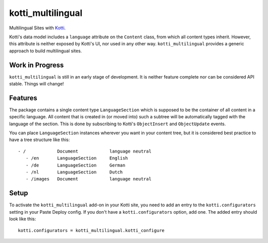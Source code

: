 ==================
kotti_multilingual
==================

Multilingual Sites with Kotti_.

Kotti's data model includes a ``language`` attribute on the ``Content`` class,
from which all content types inherit.  However, this attribute is neither
exposed by Kotti's UI, nor used in any other way.  ``kotti_multilingual``
provides a generic approach to build multilingual sites.

Work in Progress
================

``kotti_multilingual`` is still in an early stage of development.  It is
neither feature complete nor can be considered API stable.  Things will change!

Features
========

The package contains a single content type ``LanguageSection`` which is
supposed to be the container of all content in a specific language.  All
content that is created in (or moved into) such a subtree will be automatically
tagged with the language of the section.  This is done by subscribing to
Kotti's ``ObjectInsert`` and ``ObjectUpdate`` events.

You can place ``LanguageSection`` instances wherever you want in your content
tree, but it is considered best practice to have a tree structure like this::

 - /            Document            language neutral
    - /en       LanguageSection     English
    - /de       LanguageSection     German
    - /nl       LanguageSection     Dutch
    - /images   Document            language neutral

Setup
=====

To activate the ``kotti_multilingual`` add-on in your Kotti site, you need to
add an entry to the ``kotti.configurators`` setting in your Paste Deploy config.
If you don't have a ``kotti.configurators`` option, add one.  The added entry
should look like this::

    kotti.configurators = kotti_multilingual.kotti_configure

.. _Kotti: http://pypi.python.org/pypi/Kotti
